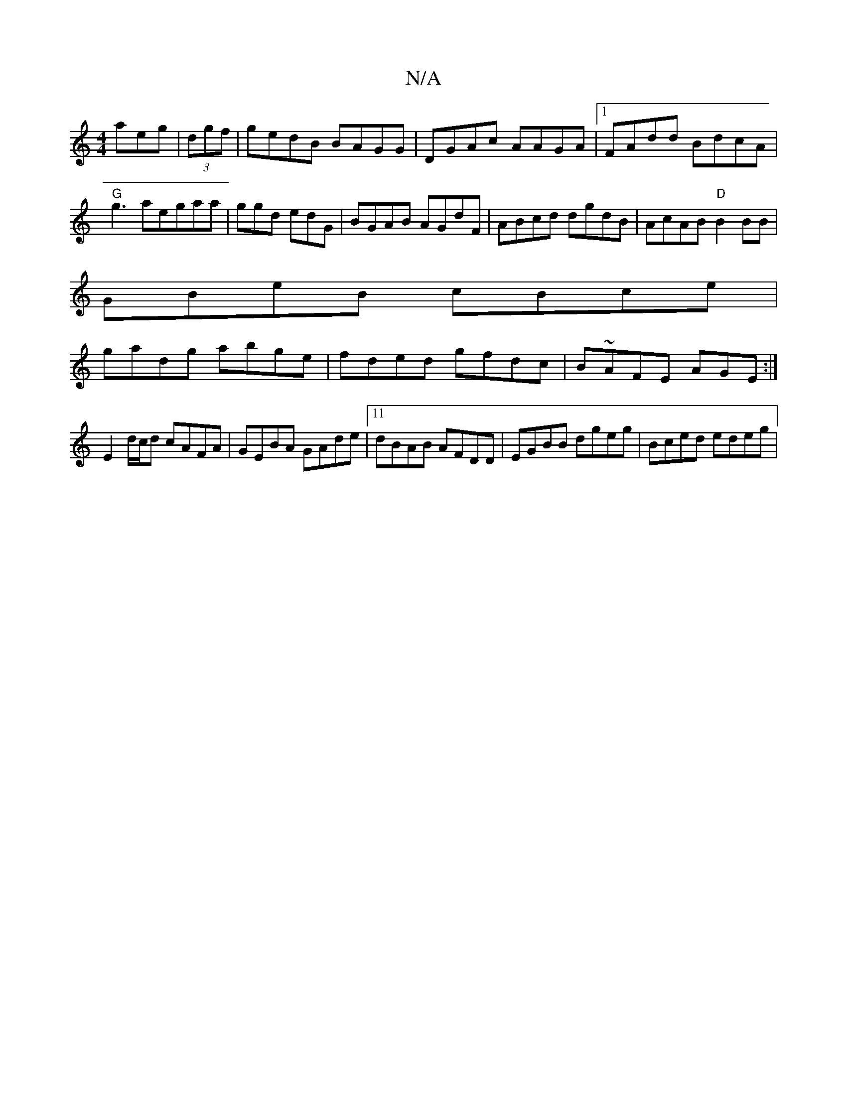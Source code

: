 X:1
T:N/A
M:4/4
R:N/A
K:Cmajor
aeg|(3dgf | gedB BAGG|DGAc AAGA|1 FAdd BdcA|"G"g3aegaa|ggd edG|BGAB AGdF|ABcd dgdB|AcAB "D" B2BB|
GBeB cBce |
gadg abge|fded gfdc|B~AFE AGE:|E2 d/c/d cAFA | GEBA GAde|11 dBAB AFDD|EGBB dgeg|Bced edeg|